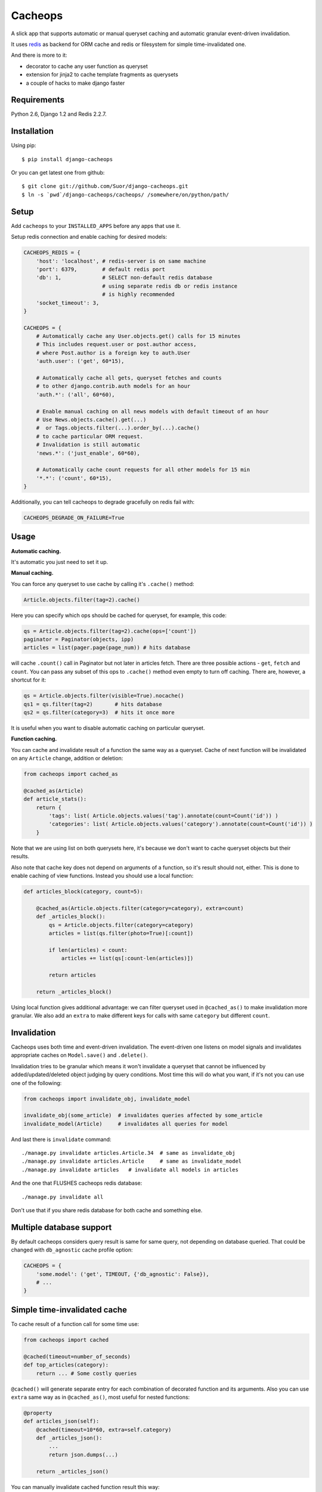 Cacheops
========

A slick app that supports automatic or manual queryset caching and automatic
granular event-driven invalidation.

It uses `redis <http://redis.io/>`_ as backend for ORM cache and redis or
filesystem for simple time-invalidated one.

And there is more to it:

- decorator to cache any user function as queryset
- extension for jinja2 to cache template fragments as querysets
- a couple of hacks to make django faster


Requirements
------------

Python 2.6, Django 1.2 and Redis 2.2.7.


Installation
------------

Using pip::

    $ pip install django-cacheops

Or you can get latest one from github::

    $ git clone git://github.com/Suor/django-cacheops.git
    $ ln -s `pwd`/django-cacheops/cacheops/ /somewhere/on/python/path/


Setup
-----

Add ``cacheops`` to your ``INSTALLED_APPS`` before any apps that use it.

Setup redis connection and enable caching for desired models:

.. code:: python

    CACHEOPS_REDIS = {
        'host': 'localhost', # redis-server is on same machine
        'port': 6379,        # default redis port
        'db': 1,             # SELECT non-default redis database
                             # using separate redis db or redis instance
                             # is highly recommended
        'socket_timeout': 3,
    }

    CACHEOPS = {
        # Automatically cache any User.objects.get() calls for 15 minutes
        # This includes request.user or post.author access,
        # where Post.author is a foreign key to auth.User
        'auth.user': ('get', 60*15),

        # Automatically cache all gets, queryset fetches and counts
        # to other django.contrib.auth models for an hour
        'auth.*': ('all', 60*60),

        # Enable manual caching on all news models with default timeout of an hour
        # Use News.objects.cache().get(...)
        #  or Tags.objects.filter(...).order_by(...).cache()
        # to cache particular ORM request.
        # Invalidation is still automatic
        'news.*': ('just_enable', 60*60),

        # Automatically cache count requests for all other models for 15 min
        '*.*': ('count', 60*15),
    }


Additionally, you can tell cacheops to degrade gracefully on redis fail with:

.. code:: python

    CACHEOPS_DEGRADE_ON_FAILURE=True


Usage
-----

| **Automatic caching.**

It's automatic you just need to set it up.

| **Manual caching.**

You can force any queryset to use cache by calling it's ``.cache()`` method:

.. code:: python

    Article.objects.filter(tag=2).cache()


Here you can specify which ops should be cached for queryset, for example, this code:

.. code:: python

    qs = Article.objects.filter(tag=2).cache(ops=['count'])
    paginator = Paginator(objects, ipp)
    articles = list(pager.page(page_num)) # hits database


will cache ``.count()`` call in Paginator but not later in articles fetch.
There are three possible actions - ``get``, ``fetch`` and ``count``. You can
pass any subset of this ops to ``.cache()`` method even empty to turn off caching.
There are, however, a shortcut for it:

.. code:: python

    qs = Article.objects.filter(visible=True).nocache()
    qs1 = qs.filter(tag=2)       # hits database
    qs2 = qs.filter(category=3)  # hits it once more


It is useful when you want to disable automatic caching on particular queryset.

| **Function caching.**

You can cache and invalidate result of a function the same way as a queryset.
Cache of next function will be invalidated on any ``Article`` change, addition
or deletion:

.. code:: python

    from cacheops import cached_as

    @cached_as(Article)
    def article_stats():
        return {
            'tags': list( Article.objects.values('tag').annotate(count=Count('id')) )
            'categories': list( Article.objects.values('category').annotate(count=Count('id')) )
        }


Note that we are using list on both querysets here, it's because we don't want
to cache queryset objects but their results.

Also note that cache key does not depend on arguments of a function, so it's result
should not, either. This is done to enable caching of view functions. Instead
you should use a local function:

.. code:: python

    def articles_block(category, count=5):

        @cached_as(Article.objects.filter(category=category), extra=count)
        def _articles_block():
            qs = Article.objects.filter(category=category)
            articles = list(qs.filter(photo=True)[:count])

            if len(articles) < count:
                articles += list(qs[:count-len(articles)])

            return articles

        return _articles_block()


Using local function gives additional advantage: we can filter queryset used
in ``@cached_as()`` to make invalidation more granular. We also add an
``extra`` to make different keys for calls with same ``category`` but different
``count``.


Invalidation
------------

Cacheops uses both time and event-driven invalidation. The event-driven one
listens on model signals and invalidates appropriate caches on ``Model.save()``
and ``.delete()``.

Invalidation tries to be granular which means it won't invalidate a queryset
that cannot be influenced by added/updated/deleted object judging by query
conditions. Most time this will do what you want, if it's not you can use one
of the following:

.. code:: python

    from cacheops import invalidate_obj, invalidate_model

    invalidate_obj(some_article)  # invalidates queries affected by some_article
    invalidate_model(Article)     # invalidates all queries for model


And last there is ``invalidate`` command::

    ./manage.py invalidate articles.Article.34  # same as invalidate_obj
    ./manage.py invalidate articles.Article     # same as invalidate_model
    ./manage.py invalidate articles   # invalidate all models in articles

And the one that FLUSHES cacheops redis database::

    ./manage.py invalidate all

Don't use that if you share redis database for both cache and something else.


Multiple database support
-------------------------

By default cacheops considers query result is same for same query, not depending on database queried. That could be changed with ``db_agnostic`` cache profile option:

.. code:: python

    CACHEOPS = {
        'some.model': ('get', TIMEOUT, {'db_agnostic': False}),
        # ...
    }


Simple time-invalidated cache
-----------------------------

To cache result of a function call for some time use:

.. code:: python

    from cacheops import cached

    @cached(timeout=number_of_seconds)
    def top_articles(category):
        return ... # Some costly queries


``@cached()`` will generate separate entry for each combination of decorated function and its
arguments. Also you can use ``extra`` same way as in ``@cached_as()``, most useful for nested functions:

.. code:: python

    @property
    def articles_json(self):
        @cached(timeout=10*60, extra=self.category)
        def _articles_json():
            ...
            return json.dumps(...)

        return _articles_json()


You can manually invalidate cached function result this way:

.. code:: python

    top_articles.invalidate(some_category)


Cacheops also provides get/set primitives for simple cache:

.. code:: python

    from cacheops import cache

    cache.set(cache_key, data, timeout=None)
    cache.get(cache_key)
    cache.delete(cache_key)


``cache.get`` will raise ``CacheMiss`` if nothing is stored for given key:

.. code:: python

    from cacheops import cache, CacheMiss

    try:
        result = cache.get(key)
    except CacheMiss:
        ... # deal with it


File Cache
----------

File based cache can be used the same way as simple time-invalidated one:

.. code:: python

    from cacheops import file_cache

    @file_cache.cached(timeout=number_of_seconds)
    def top_articles(category):
        return ... # Some costly queries

    # later, on appropriate event
    top_articles.invalidate(some_category)

    # primitives
    file_cache.set(cache_key, data, timeout=None)
    file_cache.get(cache_key)
    file_cache.delete(cache_key)


It have several improvements upon django built-in file cache, both about high load. First, it is safe against concurrent writes. Second, it's invalidation is done as separate task, you'll need to call this from crontab for that to work::

    /path/manage.py cleanfilecache


Django templates integration
----------------------------

Cacheops provides tags to cache template fragments. They mimic ``@cached_as`` and ``@cached`` decorators, however they require explicit naming of each fragment::

    {% load cacheops %}

    {% cached_as <queryset> <timeout> <fragment_name> [<extra1> <extra2> ...] %}
        ... some template code ...
    {% endcached_as %}

    {% cached <timeout> <fragment_name> [<extra1> <extra2> ...] %}
        ... some template code ...
    {% endcached %}

You can use ``0`` for timeout in ``@cached_as`` to use it's default value for model.


Jinja2 extension
----------------

Add ``cacheops.jinja2.cache`` to your extensions and use::

    {% cached_as <queryset> [, timeout=<timeout>] [, extra=<key addition>] %}
        ... some template code ...
    {% endcached_as %}

or

::

    {% cached [timeout=<timeout>] [, extra=<key addition>] %}
        ...
    {% endcached %}

Tags work the same way as corresponding decorators.


CAVEATS
-------

1. Conditions other than ``__exact`` or ``__in`` don't provide more granularity for
   invalidation.
2. Conditions on related models don't provide it either.
3. Update of "selected_related" object does not invalidate cache for queryset.
4. Mass updates don't trigger invalidation.
5. ORDER BY and LIMIT/OFFSET don't affect invalidation.
6. Doesn't work with RawQuerySet.
7. Conditions on subqueries don't affect invalidation.
8. Doesn't work right with multi-table inheritance.
9. Aggregates is not implemented yet.
10. Timeout in queryset and ``@cached_as()`` cannot be larger than default.

Here 1, 3, 5, 10 are part of design compromise, trying to solve them will make
things complicated and slow. 2 and 7 can be implemented if needed, but it's
probably counter-productive since one can just break queries into simple ones,
which cache better. 4 is a deliberate choice, making it "right" will flush
cache too much when update conditions are orthogonal to most queries conditions.
6 can be cached as ``SomeModel.objects.all()`` but ``@cached_as()`` someway covers that
and is more flexible. 8 is postponed until it will gain more interest or a champion willing to
implement it emerge.


Performance tips
----------------

Here come some performance tips to make cacheops and Django ORM faster.

1. When you use cache you pickle and unpickle lots of django model instances, which could be slow. You can optimize django models serialization with `django-pickling <http://github.com/Suor/django-pickling>`_.

2. Constructing querysets is rather slow in django, mainly because most of ``QuerySet`` methods clone self, then change it and return a clone. Original queryset is usually thrown away. Cacheops adds ``.inplace()`` method, which makes queryset mutating, preventing useless cloning::

    items = Item.objects.inplace().filter(category=12).order_by('-date')[:20]

   You can revert queryset to cloning state using ``.cloning()`` call.

3. More to 2, there is a `bug in django 1.4- <https://code.djangoproject.com/ticket/16759>`_,
   which sometimes make queryset cloning very slow. You can use any patch from this ticket to fix it.

4. Use template fragment caching when possible, it's way more fast because you don't need to generate anything. Also pickling/unpickling a string is much faster than list of model instances.

5. Run separate redis instance for cache with disabled `persistence <http://redis.io/topics/persistence>`_. You can manually call `SAVE <http://redis.io/topics/persistence>`_ or `BGSAVE <http://redis.io/commands/bgsave>`_ to stay hot upon server restart.

6. If you filter queryset on many different or complex conditions cache could degrade performance (comparing to uncached db calls) in consequence of frequent cache misses. Disable cache in such cases entirely or on some heuristics which detect if this request would be probably hit. E.g. enable cache if only some primary fields are used in filter.

   Caching querysets with large amount of filters also slows down all subsequent invalidation on that model. You can disable caching if more than some amount of fields is used in filter simultaneously.


Writing a test
--------------

Writing a test for an issue you are having can speed up it's resolution a lot. Here is how you do that. I am supposing you have some application code causing it.

1. Make a fork.
2. Install all from `test_requirements.txt`.
3. Ensure you can run tests with `./run_tests.py`.
4. Copy relevant models code to https://github.com/Suor/django-cacheops/blob/master/tests/models.py
5. Go to https://github.com/Suor/django-cacheops/blob/master/tests/tests.py and paste code causing exception to `IssueTests.test_{issue_number}`.
6. Execute `./run_tests.py IssueTests.test_{issue_number}` and see it failing.
7. Cut down model and test code until error disappears and make a step back.
8. Commit changes and make a pull request.


TODO
----

- faster .get() handling for simple cases such as get by pk/id, with simple key calculation
- integrate with prefetch_related()
- fast mode: store cache in local memory, but check in with redis if it's valid
- make a version of invalidation with scripting
- shard cache between multiple redises
